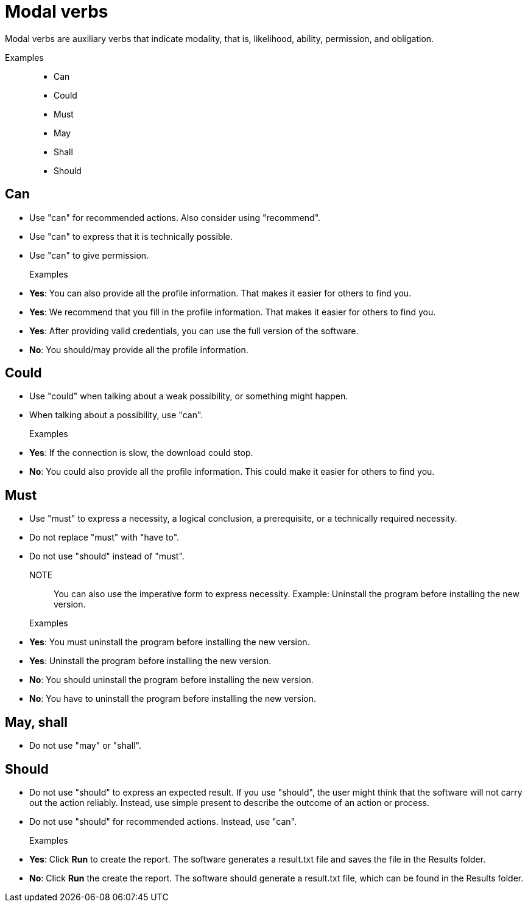 = Modal verbs

Modal verbs are auxiliary verbs that indicate modality, that is, likelihood, ability, permission, and obligation.

Examples::
* Can
* Could
* Must
* May
* Shall
* Should

== Can
* Use "can" for recommended actions. Also consider using "recommend".
* Use "can" to express that it is technically possible.
* Use "can" to give permission.

Examples::

* *Yes*: You can also provide all the profile information. That makes it easier for others to find you.
* *Yes*: We recommend that you fill in the profile information. That makes it easier for others to find you.
* *Yes*: After providing valid credentials, you can use the full version of the software.
* *No*: You should/may provide all the profile information.


== Could
* Use "could" when talking about a weak possibility, or something might happen.
* When talking about a possibility, use "can".

Examples::
* *Yes*: If the connection is slow, the download could stop.
* *No*: You could also provide all the profile information.
This could make it easier for others to find you.

== Must
* Use "must" to express a necessity, a logical conclusion, a prerequisite, or a technically required necessity.
* Do not replace "must" with "have to".
* Do not use "should" instead of "must".

NOTE:: You can also use the imperative form to express necessity. Example: Uninstall the program before installing the new version.

Examples::
* *Yes*: You must uninstall the program before installing the new version.
* *Yes*: Uninstall the program before installing the new version.
* *No*: You should uninstall the program before installing the new version.
* *No*: You have to uninstall the program before installing the new version.

== May, shall
* Do not use "may" or "shall".

== Should
* Do not use "should" to express an expected result.
If you use "should", the user might think that the software will not carry out the action reliably. Instead, use simple present to describe the outcome of an action or process.
* Do not use "should" for recommended actions. Instead, use "can".

Examples::
* *Yes*: Click *Run* to create the report.
The software generates a result.txt file and saves the file in the Results folder.
* *No*: Click *Run* the create the report. The software should generate a result.txt file, which can be found in the Results folder.




